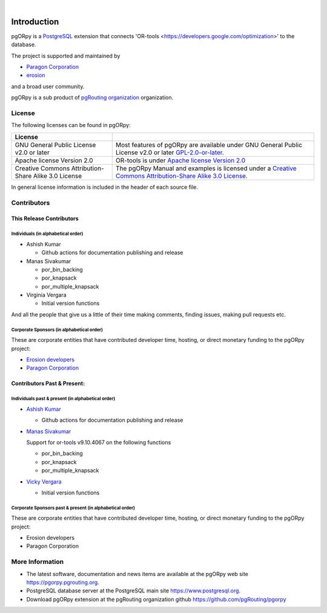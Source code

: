 ..
   ****************************************************************************
   pgORpy Manual
   Copyright(c) pgORpy Contributors

   This documentation is licensed under a Creative Commons Attribution-Share
   Alike 3.0 License: https://creativecommons.org/licenses/by-sa/3.0/
   ****************************************************************************

|


Introduction
===============================================================================

pgORpy is a `PostgreSQL <https://www.postgresql.org>`__ extension that connects
'OR-tools <https://developers.google.com/optimization>' to the database.

The project is supported and maintained by

- `Paragon Corporation <https://www.paragoncorporation.com/>`__
- `erosion <https://www.erosion.dev/>`__

and a broad user community.

pgORpy is a sub product of `pgRouting organization <https://pgrouting.org>`__
organization.

License
-------------------------------------------------------------------------------

The following licenses can be found in pgORpy:

.. list-table::
   :widths: 250 500

   * - **License**
     -
   * - GNU General Public License v2.0 or later
     - Most features of pgORpy are available under GNU General Public License
       v2.0 or later `GPL-2.0-or-later
       <https://spdx.org/licenses/GPL-2.0-or-later.html>`__.
   * - Apache license Version 2.0
     - OR-tools is under `Apache license Version 2.0
       <https://github.com/google/or-tools/blob/stable/LICENSE>`__
   * - Creative Commons Attribution-Share Alike 3.0 License
     - The pgORpy Manual and examples is licensed under a `Creative Commons
       Attribution-Share Alike 3.0 License
       <https://creativecommons.org/licenses/by-sa/3.0/>`_.


In general license information is included in the header of each source file.


Contributors
-------------------------------------------------------------------------------

This Release Contributors
+++++++++++++++++++++++++++++++++++++++++++++++++++++++++++++++++++++++++++++++

Individuals (in alphabetical order)
^^^^^^^^^^^^^^^^^^^^^^^^^^^^^^^^^^^^^^^^^^^^^^^^^^^^^^^^^^^^^^^^^^^^^^^^^^^^^^^

- Ashish Kumar

  - Github actions for documentation publishing and release

- Manas Sivakumar

  - por_bin_backing
  - por_knapsack
  - por_multiple_knapsack

- Virginia Vergara

  - Initial version functions

And all the people that give us a little of their time making comments, finding
issues, making pull requests etc.


Corporate Sponsors (in alphabetical order)
^^^^^^^^^^^^^^^^^^^^^^^^^^^^^^^^^^^^^^^^^^^^^^^^^^^^^^^^^^^^^^^^^^^^^^^^^^^^^^^

These are corporate entities that have contributed developer time, hosting, or
direct monetary funding to the pgORpy project:

- `Erosion developers <https://www.erosion.dev/>`__
- `Paragon Corporation <https://www.paragoncorporation.com/>`__

Contributors Past & Present:
+++++++++++++++++++++++++++++++++++++++++++++++++++++++++++++++++++++++++++++++

Individuals past & present (in alphabetical order)
^^^^^^^^^^^^^^^^^^^^^^^^^^^^^^^^^^^^^^^^^^^^^^^^^^^^^^^^^^^^^^^^^^^^^^^^^^^^^^^

- `Ashish Kumar <ashishkr23438@gmail.com>`__

  - Github actions for documentation publishing and release

- `Manas Sivakumar <manas23601@gmail.com>`__

  Support for or-tools v9.10.4067 on the following functions

  - por_bin_backing
  - por_knapsack
  - por_multiple_knapsack


- `Vicky Vergara <vicky@erosion.dev>`__

  - Initial version functions

Corporate Sponsors past & present (in alphabetical order)
^^^^^^^^^^^^^^^^^^^^^^^^^^^^^^^^^^^^^^^^^^^^^^^^^^^^^^^^^^^^^^^^^^^^^^^^^^^^^^^

These are corporate entities that have contributed developer time, hosting, or
direct monetary funding to the pgORpy project:

- Erosion developers
- Paragon Corporation


More Information
-------------------------------------------------------------------------------

* The latest software, documentation and news items are available at the pgORpy
  web site https://pgorpy.pgrouting.org.
* PostgreSQL database server at the PostgreSQL main site
  https://www.postgresql.org.
* Download pgORpy extension at the pgRouting organization github
  https://github.com/pgRouting/pgorpy
